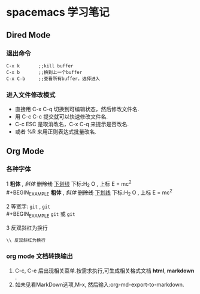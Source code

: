 * spacemacs 学习笔记
** Dired Mode
*** 退出命令
#+BEGIN_EXAMPLE
C-x k       ;;kill buffer
C-x b       ;;换到上一个buffer
C-x C-b     ;;查看所有buffer，选择进入
#+END_EXAMPLE

*** 进入文件修改模式
 - 直接用 C-x C-q 切换到可编辑状态，然后修改文件名.
 - 用 C-c C-c 提交就可以快速修改文件名.
 - C-c ESC 是取消改名，C-x C-q 来提示是否改名.
 - 或者 %R 来用正则表达式批量改名.

** Org Mode 
*** 各种字体
1 *粗体* , /斜体/ +删除线+ _下划线_  下标:H_2 O , 上标 E = mc^2 \\
#+BEGIN_EXAMPLE
 *粗体* , /斜体/ +删除线+ _下划线_  下标:H_2 O , 上标 E = mc^2 
#+END_EXAMPLE
2 等宽字: =git= , ~git~ \\ 
#+BEGIN_EXAMPLE
 =git= 或 ~git~
#+END_EXAMPLE
3 反双斜杠为换行
#+BEGIN_EXAMPLE
\\ 反双斜杠为换行
#+END_EXAMPLE
*** org mode 文档转换输出 
    1. C-c, C-e 后出现相关菜单.按需求执行,可生成相关格式文档 *html*, *markdown* .
    2. 如未见看MarkDown选项,M-x, 然后输入:org-md-export-to-markdown.
       
